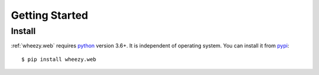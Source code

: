 
Getting Started
===============

Install
-------

:ref:`wheezy.web` requires `python`_ version 3.6+. It is independent of
operating system. You can install it from `pypi`_::

    $ pip install wheezy.web

.. _`pypi`: http://pypi.python.org/pypi/wheezy.web
.. _`python`: http://www.python.org
